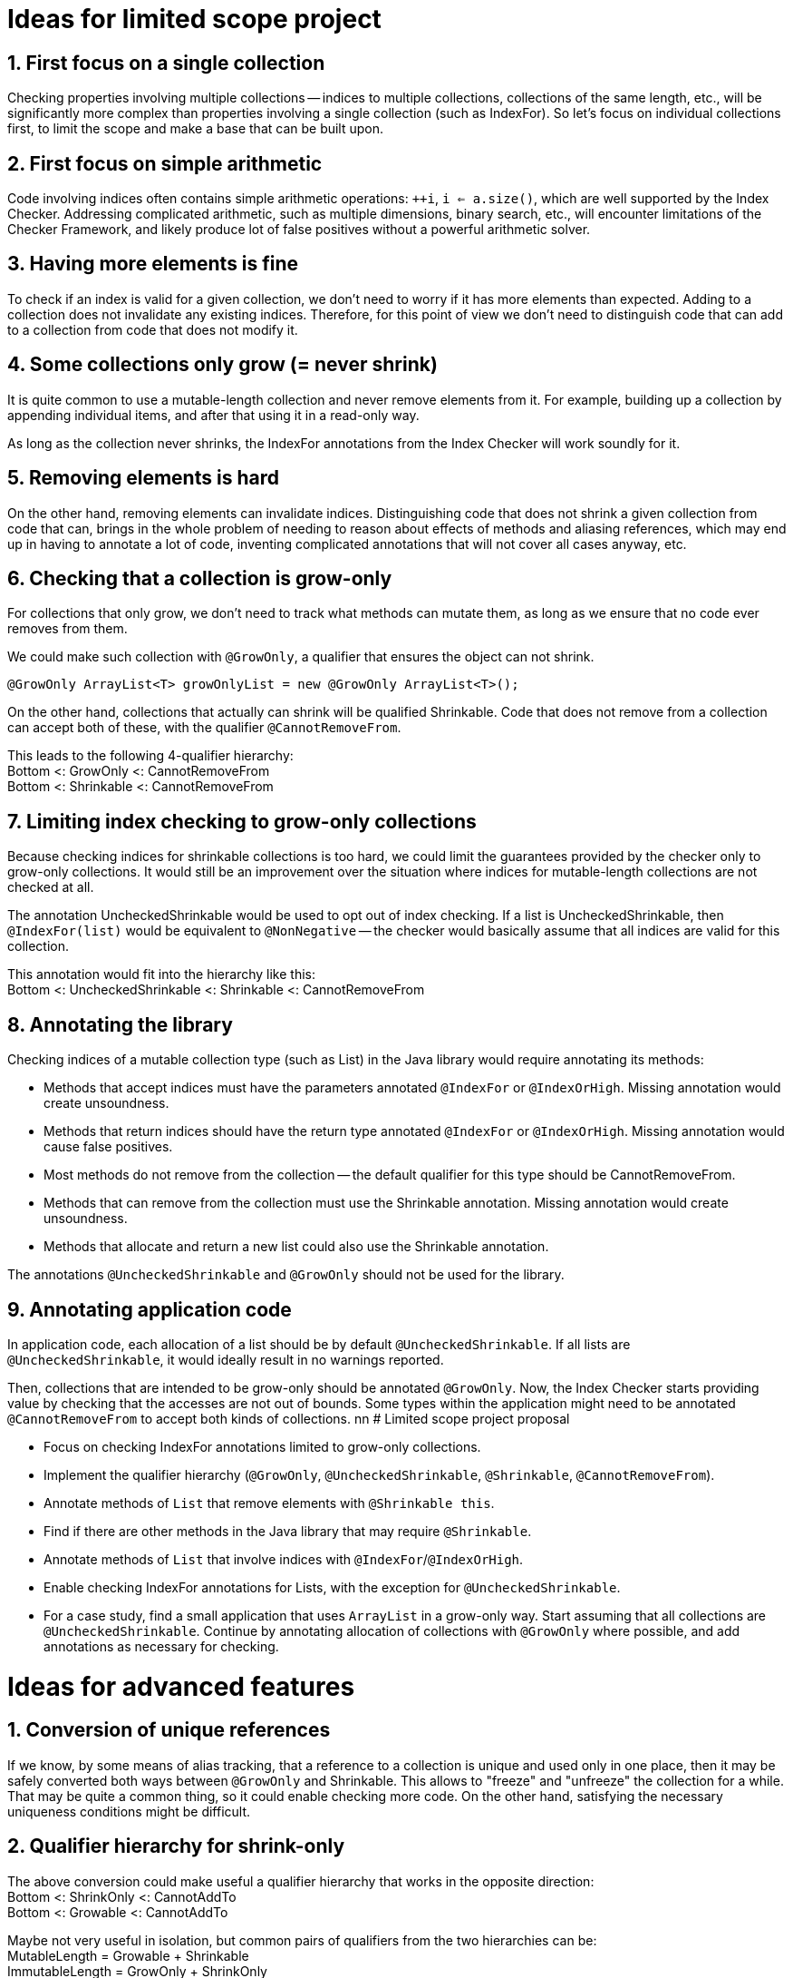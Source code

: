 # Ideas for limited scope project

## 1. First focus on a single collection

Checking properties involving multiple collections -- indices to multiple collections,
collections of the same length, etc., will be significantly more complex
than properties involving a single collection (such as IndexFor).
So let's focus on individual collections first, to limit the scope and make a base that can be built upon.

## 2. First focus on simple arithmetic

Code involving indices often contains simple arithmetic operations: `++i`, `i <= a.size()`,
which are well supported by the Index Checker.
Addressing complicated arithmetic, such as multiple dimensions, binary search, etc.,
will encounter limitations of the Checker Framework,
and likely produce lot of false positives without a powerful arithmetic solver.

## 3. Having more elements is fine

To check if an index is valid for a given collection, we don't need to worry if it has more elements than expected.
Adding to a collection does not invalidate any existing indices.
Therefore, for this point of view we don't need to distinguish code that can add to a collection from code that does not modify it.

## 4. Some collections only grow (= never shrink)

It is quite common to use a mutable-length collection and never remove elements from it.
For example, building up a collection by appending individual items, and after that using it in a read-only way.

As long as the collection never shrinks, the IndexFor annotations from the Index Checker will work soundly for it.

## 5. Removing elements is hard

On the other hand, removing elements can invalidate indices.
Distinguishing code that does not shrink a given collection from code that can,
brings in the whole problem of needing to reason about effects of methods and aliasing references,
which may end up in having to annotate a lot of code, inventing complicated annotations that will not cover all cases anyway, etc.

## 6. Checking that a collection is grow-only

For collections that only grow, we don't need to track what methods can mutate them,
as long as we ensure that no code ever removes from them.

We could make such collection with `@GrowOnly`, a qualifier that ensures the object can not shrink.
```java
@GrowOnly ArrayList<T> growOnlyList = new @GrowOnly ArrayList<T>();
```

On the other hand, collections that actually can shrink will be qualified Shrinkable.
Code that does not remove from a collection can accept both of these, with the qualifier `@CannotRemoveFrom`.

[%hardbreaks]
This leads to the following 4-qualifier hierarchy:
Bottom <: GrowOnly <: CannotRemoveFrom
Bottom <: Shrinkable <: CannotRemoveFrom

## 7. Limiting index checking to grow-only collections

Because checking indices for shrinkable collections is too hard,
we could limit the guarantees provided by the checker only to grow-only collections.
It would still be an improvement over the situation where indices for mutable-length collections are not checked at all.

The annotation UncheckedShrinkable would be used to opt out of index checking.
If a list is UncheckedShrinkable, then `@IndexFor(list)` would be equivalent to `@NonNegative`
-- the checker would basically assume that all indices are valid for this collection.

[%hardbreaks]
This annotation would fit into the hierarchy like this:
Bottom <: UncheckedShrinkable <: Shrinkable <: CannotRemoveFrom

## 8. Annotating the library

Checking indices of a mutable collection type (such as List) in the Java library would require annotating its methods:

* Methods that accept indices must have the parameters annotated `@IndexFor` or `@IndexOrHigh`. Missing annotation would create unsoundness.
* Methods that return indices should have the return type annotated `@IndexFor` or `@IndexOrHigh`. Missing annotation would cause false positives.
* Most methods do not remove from the collection -- the default qualifier for this type should be CannotRemoveFrom.
* Methods that can remove from the collection must use the Shrinkable annotation. Missing annotation would create unsoundness.
* Methods that allocate and return a new list could also use the Shrinkable annotation.

The annotations `@UncheckedShrinkable` and `@GrowOnly` should not be used for the library.

## 9. Annotating application code

In application code, each allocation of a list should be by default `@UncheckedShrinkable`.
If all lists are `@UncheckedShrinkable`, it would ideally result in no warnings reported.

Then, collections that are intended to be grow-only should be annotated `@GrowOnly`.
Now, the Index Checker starts providing value by checking that the accesses are not out of bounds.
Some types within the application might need to be annotated `@CannotRemoveFrom` to accept both kinds of collections.
nn
# Limited scope project proposal

- Focus on checking IndexFor annotations limited to grow-only collections.
- Implement the qualifier hierarchy (`@GrowOnly`, `@UncheckedShrinkable`, `@Shrinkable`, `@CannotRemoveFrom`).
- Annotate methods of `List` that remove elements with `@Shrinkable this`.
- Find if there are other methods in the Java library that may require `@Shrinkable`.
- Annotate methods of `List` that involve indices with `@IndexFor`/`@IndexOrHigh`.
- Enable checking IndexFor annotations for Lists, with the exception for `@UncheckedShrinkable`.
- For a case study, find a small application that uses `ArrayList` in a grow-only way.
  Start assuming that all collections are `@UncheckedShrinkable`.
  Continue by annotating allocation of collections with `@GrowOnly` where possible, and add annotations as necessary for checking.

# Ideas for advanced features

## 1. Conversion of unique references

If we know, by some means of alias tracking, that a reference to a collection is unique and used only in one place,
then it may be safely converted both ways between `@GrowOnly` and Shrinkable.
This allows to "freeze" and "unfreeze" the collection for a while.
That may be quite a common thing, so it could enable checking more code.
On the other hand, satisfying the necessary uniqueness conditions might be difficult.

## 2. Qualifier hierarchy for shrink-only

[%hardbreaks]
The above conversion could make useful a qualifier hierarchy that works in the opposite direction:
Bottom <: ShrinkOnly <: CannotAddTo
Bottom <: Growable <: CannotAddTo

[%hardbreaks]
Maybe not very useful in isolation, but common pairs of qualifiers from the two hierarchies can be:
MutableLength = Growable + Shrinkable
ImmutableLength = GrowOnly + ShrinkOnly
ConstLength = CannotAddTo + CannotRemoveFrom

That could enable reasoning about collections that need to maintain fixed length.

## 3. Same-length collections

By quickly looking at the Checker Framework source code,
it is quite common that one index variable is used for multiple collections of the same length.
The reason why this emerges is that if there is only one collection, using an index variable is not necessary, because the enhanced for loop can be used.
So this might be one of the next steps to consider.

[%hardbreaks]
If the collections are constructed with all the elements, then maintaining the following annotations should suffice to show that `@IndexFor(listA)` is also `@IndexFor(listB)`:
listA: `@ShrinkOnly`
listB: `@AtLeastSameLen(listA)` + `@GrowOnly`

To support collections that are created by adding elements to all of them in a loop,
the SameLen qualifier would need an offset that would be flow-sensitive and inferred.

## 4. Unified effect annotation

If it comes to defining method effect annotations, considering the above point "Having more elements is fine":
The methods add, remove, and non-mutating methods, can all use one annotation `@EnsuresRelativeMinLen(list, n)`,
with the meaning "sizeOfListOnReturn >= sizeOfListOnEntry + n".
Then we could have add: `@EnsuresRelativeMinLen(list, 1)`, get: `@EnsuresRelativeMinLen(list, 0)`, remove: `@EnsuresRelativeMinLen(list, -1)`.
An unrestricted method would -- implementation details aside -- be `@EnsuresRelativeMinLen(list, -infinity)`.

## 5. Simple checking of effects

Checking method effect annotation in general is hard, but a simple implementation might be able to cover a good number of cases:

* For code executed in sequence, sum together the n in the EnsuresRelativeMinLen of all called methods that can mutate the collection.
* For code executed conditionally, change `@EnsuresRelativeMinLen(list, n)` to `@EnsuresRelativeMinLen(list, 0)` if n > 0.
* For code executed in a loop, additionally change `@EnsuresRelativeMinLen(list, n)` to `@EnsuresRelativeMinLen(list, -infinity)` if n < 0.
* Consider using value range information about the loop bound, when it is available.
